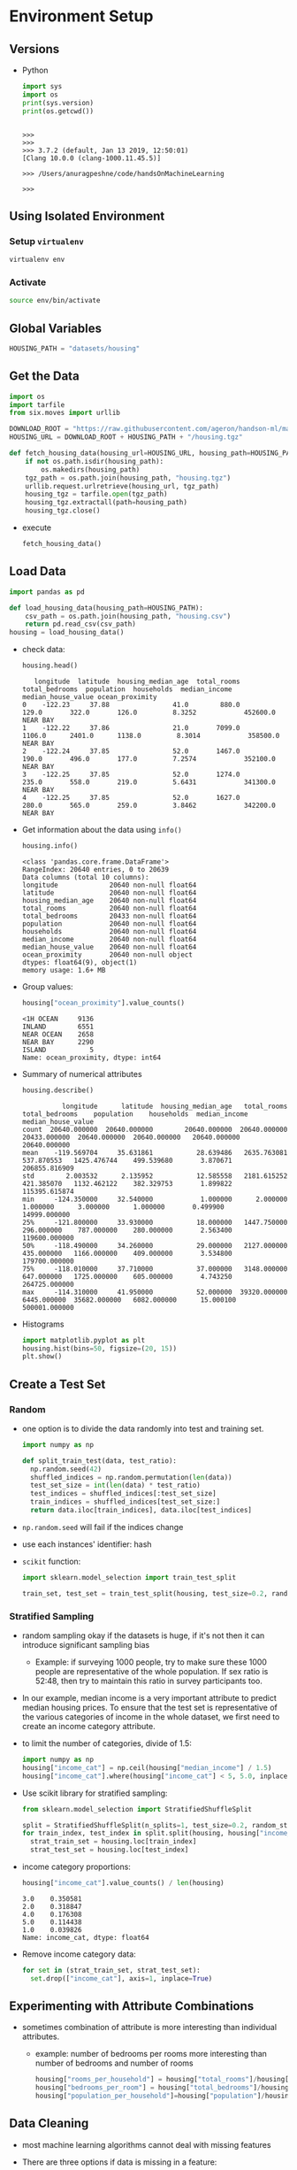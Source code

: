 * Environment Setup
** Versions
   - Python
     #+BEGIN_SRC python :results output
     import sys
     import os
     print(sys.version)
     print(os.getcwd())
     #+END_SRC

     #+RESULTS:
     :
     : >>>
     : >>>
     : >>> 3.7.2 (default, Jan 13 2019, 12:50:01)
     : [Clang 10.0.0 (clang-1000.11.45.5)]
     :
     : >>> /Users/anuragpeshne/code/handsOnMachineLearning
     :
     : >>>

** Using Isolated Environment
*** Setup ~virtualenv~
    #+BEGIN_SRC bash
    virtualenv env
    #+END_SRC
*** Activate
    #+BEGIN_SRC bash
    source env/bin/activate
    #+END_SRC
** Global Variables
   #+BEGIN_SRC python :results none :session data :exports code :tangle yes
   HOUSING_PATH = "datasets/housing"
   #+END_SRC
** Get the Data
   #+BEGIN_SRC python :results output :tangle yes :session data :exports code
   import os
   import tarfile
   from six.moves import urllib

   DOWNLOAD_ROOT = "https://raw.githubusercontent.com/ageron/handson-ml/master/"
   HOUSING_URL = DOWNLOAD_ROOT + HOUSING_PATH + "/housing.tgz"

   def fetch_housing_data(housing_url=HOUSING_URL, housing_path=HOUSING_PATH):
       if not os.path.isdir(housing_path):
           os.makedirs(housing_path)
       tgz_path = os.path.join(housing_path, "housing.tgz")
       urllib.request.urlretrieve(housing_url, tgz_path)
       housing_tgz = tarfile.open(tgz_path)
       housing_tgz.extractall(path=housing_path)
       housing_tgz.close()

   #+END_SRC

   - execute
     #+BEGIN_SRC python :results output :session data
     fetch_housing_data()
     #+END_SRC
** Load Data
   #+BEGIN_SRC python :results output :session data :tangle yes
   import pandas as pd

   def load_housing_data(housing_path=HOUSING_PATH):
       csv_path = os.path.join(housing_path, "housing.csv")
       return pd.read_csv(csv_path)
   housing = load_housing_data()
   #+END_SRC

   #+RESULTS:

   - check data:
     #+BEGIN_SRC python :results value :session data :tangle yes
     housing.head()
     #+END_SRC

     #+RESULTS:
     :    longitude  latitude  housing_median_age  total_rooms  total_bedrooms  population  households  median_income  median_house_value ocean_proximity
     : 0    -122.23     37.88                41.0        880.0           129.0       322.0       126.0         8.3252            452600.0        NEAR BAY
     : 1    -122.22     37.86                21.0       7099.0          1106.0      2401.0      1138.0         8.3014            358500.0        NEAR BAY
     : 2    -122.24     37.85                52.0       1467.0           190.0       496.0       177.0         7.2574            352100.0        NEAR BAY
     : 3    -122.25     37.85                52.0       1274.0           235.0       558.0       219.0         5.6431            341300.0        NEAR BAY
     : 4    -122.25     37.85                52.0       1627.0           280.0       565.0       259.0         3.8462            342200.0        NEAR BAY

   - Get information about the data using ~info()~
     #+BEGIN_SRC python :results output :session data :tangle yes
     housing.info()
     #+END_SRC

     #+RESULTS:
     #+begin_example
     <class 'pandas.core.frame.DataFrame'>
     RangeIndex: 20640 entries, 0 to 20639
     Data columns (total 10 columns):
     longitude             20640 non-null float64
     latitude              20640 non-null float64
     housing_median_age    20640 non-null float64
     total_rooms           20640 non-null float64
     total_bedrooms        20433 non-null float64
     population            20640 non-null float64
     households            20640 non-null float64
     median_income         20640 non-null float64
     median_house_value    20640 non-null float64
     ocean_proximity       20640 non-null object
     dtypes: float64(9), object(1)
     memory usage: 1.6+ MB
     #+end_example

   - Group values:
     #+BEGIN_SRC python :results both :session data :tangle yes
     housing["ocean_proximity"].value_counts()
     #+END_SRC

     #+RESULTS:
     : <1H OCEAN     9136
     : INLAND        6551
     : NEAR OCEAN    2658
     : NEAR BAY      2290
     : ISLAND           5
     : Name: ocean_proximity, dtype: int64

   - Summary of numerical attributes
     #+BEGIN_SRC python :results both :session data :tangle yes
     housing.describe()
     #+END_SRC

     #+RESULTS:
     :           longitude      latitude  housing_median_age   total_rooms  total_bedrooms    population    households  median_income  median_house_value
     : count  20640.000000  20640.000000        20640.000000  20640.000000    20433.000000  20640.000000  20640.000000   20640.000000        20640.000000
     : mean    -119.569704     35.631861           28.639486   2635.763081      537.870553   1425.476744    499.539680       3.870671       206855.816909
     : std        2.003532      2.135952           12.585558   2181.615252      421.385070   1132.462122    382.329753       1.899822       115395.615874
     : min     -124.350000     32.540000            1.000000      2.000000        1.000000      3.000000      1.000000       0.499900        14999.000000
     : 25%     -121.800000     33.930000           18.000000   1447.750000      296.000000    787.000000    280.000000       2.563400       119600.000000
     : 50%     -118.490000     34.260000           29.000000   2127.000000      435.000000   1166.000000    409.000000       3.534800       179700.000000
     : 75%     -118.010000     37.710000           37.000000   3148.000000      647.000000   1725.000000    605.000000       4.743250       264725.000000
     : max     -114.310000     41.950000           52.000000  39320.000000     6445.000000  35682.000000   6082.000000      15.000100       500001.000000

   - Histograms
     #+BEGIN_SRC python :results both :session data :tangle yes
     import matplotlib.pyplot as plt
     housing.hist(bins=50, figsize=(20, 15))
     plt.show()
     #+END_SRC
** Create a Test Set
*** Random
    - one option is to divide the data randomly into test and training set.
      #+BEGIN_SRC python
      import numpy as np

      def split_train_test(data, test_ratio):
        np.random.seed(42)
        shuffled_indices = np.random.permutation(len(data))
        test_set_size = int(len(data) * test_ratio)
        test_indices = shuffled_indices[:test_set_size]
        train_indices = shuffled_indices[test_set_size:]
        return data.iloc[train_indices], data.iloc[test_indices]
      #+END_SRC
    - ~np.random.seed~ will fail if the indices change
    - use each instances' identifier: hash
    - ~scikit~ function:
      #+BEGIN_SRC python
      import sklearn.model_selection import train_test_split

      train_set, test_set = train_test_split(housing, test_size=0.2, random_state=42)
      #+END_SRC
*** Stratified Sampling
    - random sampling okay if the datasets is huge, if it's not then it can introduce
      significant sampling bias
      - Example: if surveying 1000 people, try to make sure these 1000 people are
        representative of the whole population. If sex ratio is 52:48, then try to
        maintain this ratio in survey participants too.
    - In our example, median income is a very important attribute to predict median
      housing prices. To ensure that the test set is representative of the various
      categories of income in the whole dataset, we first need to create an income
      category attribute.
    - to limit the number of categories, divide of 1.5:
      #+BEGIN_SRC python :results output :session data :tangle yes
      import numpy as np
      housing["income_cat"] = np.ceil(housing["median_income"] / 1.5)
      housing["income_cat"].where(housing["income_cat"] < 5, 5.0, inplace=True)
      #+END_SRC

      #+RESULTS:

    - Use scikit library for stratified sampling:
      #+BEGIN_SRC python :results output :session data :tangle yes
      from sklearn.model_selection import StratifiedShuffleSplit

      split = StratifiedShuffleSplit(n_splits=1, test_size=0.2, random_state=42)
      for train_index, test_index in split.split(housing, housing["income_cat"]):
        strat_train_set = housing.loc[train_index]
        strat_test_set = housing.loc[test_index]
      #+END_SRC

      #+RESULTS:

    - income category proportions:
      #+BEGIN_SRC python :results output :session data :tangle yes
      housing["income_cat"].value_counts() / len(housing)
      #+END_SRC

      #+RESULTS:
      : 3.0    0.350581
      : 2.0    0.318847
      : 4.0    0.176308
      : 5.0    0.114438
      : 1.0    0.039826
      : Name: income_cat, dtype: float64

    - Remove income category data:
      #+BEGIN_SRC python :results output :session data :tangle yes
      for set in (strat_train_set, strat_test_set):
        set.drop(["income_cat"], axis=1, inplace=True)
      #+END_SRC

      #+RESULTS:
** Experimenting with Attribute Combinations
   - sometimes combination of attribute is more interesting than individual attributes.
     - example: number of bedrooms per rooms more interesting than number of bedrooms
       and number of rooms
       #+BEGIN_SRC python :results output :session data :tangle yes
       housing["rooms_per_household"] = housing["total_rooms"]/housing["households"]
       housing["bedrooms_per_room"] = housing["total_bedrooms"]/housing["total_rooms"]
       housing["population_per_household"]=housing["population"]/housing["households"]
       #+END_SRC

       #+RESULTS:
** Data Cleaning
   - most machine learning algorithms cannot deal with missing features
   - There are three options if data is missing in a feature:
     1. get rid of corresponding row
     2. get rid of the attribute
     3. set the values to some value (zero, mean, median etc)
   - Can be accomplish using ~DataFrame~ methods:
     #+BEGIN_SRC python
     housing.dropna(subset=["total_bedrooms"])  # option 1
     housing.drop("total_bedrooms", axis=1)     # option 2
     median = housing["total_bedrooms"].median()
     housing["total_bedrooms"].fillna(median)   # option 3
     #+END_SRC
   - Scikit provides ~Imputer~ class for dealing with missing values:
     - specify strategy and create an instance:
       #+BEGIN_SRC python
       from sklearn.preprocessing import Imputer
       imputer = Imputer(stragety="median")
       #+END_SRC
     - since median can be calculated only on numerical values, we need to create
       copy of data without categorical attribute ~ocean_proximity~:
       #+BEGIN_SRC python :results output :session data :tangle yes
       housing_num = housing.drop("ocean_proximity", axis=1)
       #+END_SRC

       #+RESULTS:

     - fit
       #+BEGIN_SRC python
       imputer.fit(housing_num)
       #+END_SRC
** Handling Text and Categorical Attributes
   - text labels to numbers
   - Scikit ~LabelEncoder~ (numbers) and ~OneHotEncoder~ (bits)
     - problem with numbers (~LabelEncoder~) is that, algorithm can consider categories
       with closer label as closer attributes, hence use bits (~OneHotEncoder~)
   - For implementing custom transformers in scikit, need to implement 3 methods:
     1. ~fit~
     2. ~transform~
     3. ~fit_transform~
** Feature Scaling
*** Min-max scaling (Normalization)
*** Standardization
** Transformation Pipelines
   - help with sequence of transformation
   - pipelines run in parallel
     #+BEGIN_SRC python :results output :session data :tangle yes
     from sklearn.pipeline import Pipeline
     from sklearn.preprocessing import StandardScaler
     from sklearn.pipeline import FeatureUnion
     from sklearn_features.transformers import DataFrameSelector

     num_attribs = list(housing_num)
     cat_attribs = ["ocean_proximity"]

     num_pipeline = Pipeline([
       ('selector', DataFrameSelector(num_attribs)),
       ('imputer', Imputer(stragety="median")),
       ('attribs_adder', CombinedAttributesAdder()),
       ('std_scaler', StandardScaler())])

     cat_pipeline = Pipeline([
       ('selector', DataFrameSelector(cat_attribs)),
       ('label_binarizer', LabelBinarizer())])

     full_pipeline = FeatureUnion(transformer_list=[
       ("num_pipeline", num_pipeline),
       ("cat_pipeline", cat_pipeline)])

     housing_prepared = full_pipeline.fit_transform(housing)
     housing_prepared
     #+END_SRC

     #+RESULTS:
